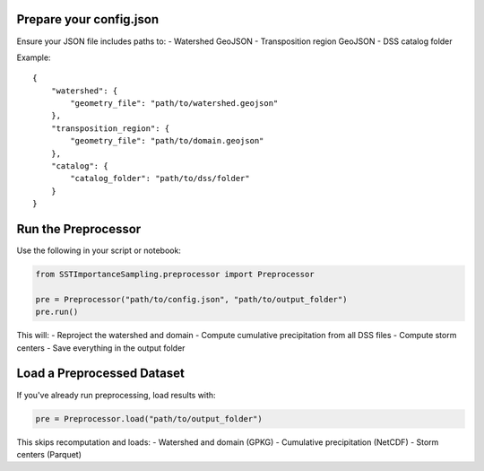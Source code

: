 Prepare your config.json
~~~~~~~~~~~~~~~~~~~~~~~~

Ensure your JSON file includes paths to:
- Watershed GeoJSON
- Transposition region GeoJSON
- DSS catalog folder

Example:
::

    {
        "watershed": {
            "geometry_file": "path/to/watershed.geojson"
        },
        "transposition_region": {
            "geometry_file": "path/to/domain.geojson"
        },
        "catalog": {
            "catalog_folder": "path/to/dss/folder"
        }
    }

Run the Preprocessor
~~~~~~~~~~~~~~~~~~~~

Use the following in your script or notebook:

.. code-block:: python

    from SSTImportanceSampling.preprocessor import Preprocessor

    pre = Preprocessor("path/to/config.json", "path/to/output_folder")
    pre.run()

This will:
- Reproject the watershed and domain
- Compute cumulative precipitation from all DSS files
- Compute storm centers
- Save everything in the output folder

Load a Preprocessed Dataset
~~~~~~~~~~~~~~~~~~~~~~~~~~~

If you've already run preprocessing, load results with:

.. code-block:: python

    pre = Preprocessor.load("path/to/output_folder")

This skips recomputation and loads:
- Watershed and domain (GPKG)
- Cumulative precipitation (NetCDF)
- Storm centers (Parquet)
